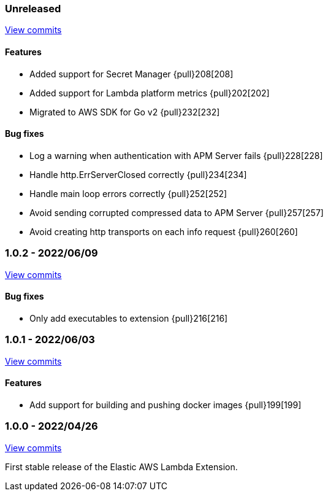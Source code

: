 ////
[[release-notes-x.x.x]]
==== x.x.x - YYYY/MM/DD

[float]
===== Breaking changes

[float]
===== Features
- Cool new feature: {pull}2526[#2526]

[float]
===== Bug fixes
////

[[unreleased]]
=== Unreleased

https://github.com/elastic/apm-aws-lambda/compare/v1.0.2...main[View commits]


[float]
==== Features
- Added support for Secret Manager {pull}208[208]
- Added support for Lambda platform metrics {pull}202[202]
- Migrated to AWS SDK for Go v2 {pull}232[232]

[float]
==== Bug fixes
- Log a warning when authentication with APM Server fails {pull}228[228]
- Handle http.ErrServerClosed correctly {pull}234[234]
- Handle main loop errors correctly {pull}252[252]
- Avoid sending corrupted compressed data to APM Server {pull}257[257]
- Avoid creating http transports on each info request {pull}260[260]


[[release-notes-1.0.2]]
=== 1.0.2 - 2022/06/09

https://github.com/elastic/apm-aws-lambda/compare/v1.0.1...v1.0.2[View commits]

[float]
==== Bug fixes
- Only add executables to extension {pull}216[216]


[[release-notes-1.0.1]]
=== 1.0.1 - 2022/06/03

https://github.com/elastic/apm-aws-lambda/compare/v1.0.0...v1.0.1[View commits]

[float]
==== Features
- Add support for building and pushing docker images {pull}199[199]


[[release-notes-1.0.0]]
=== 1.0.0 - 2022/04/26

https://github.com/elastic/apm-aws-lambda/commits/46e65781912ca0448642e1574c1f8162ffa8dec0[View commits]

First stable release of the Elastic AWS Lambda Extension.